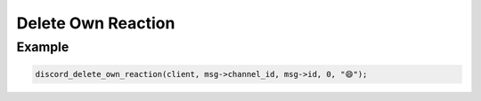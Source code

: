 Delete Own Reaction
===================

.. doxygenfunction:: discord_delete_own_reaction

Example
-------

.. code:: c
   
   discord_delete_own_reaction(client, msg->channel_id, msg->id, 0, "😄");
